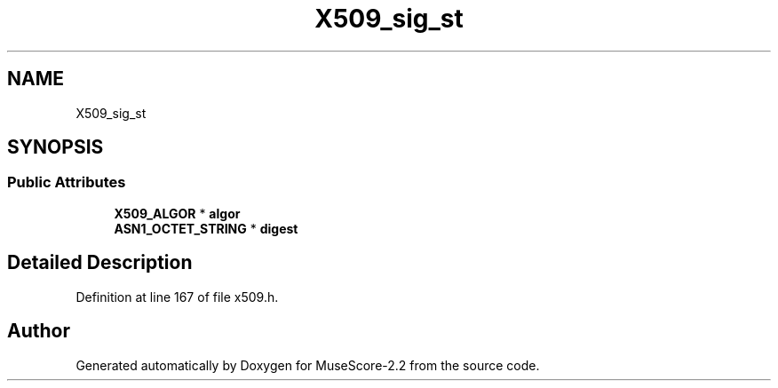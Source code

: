 .TH "X509_sig_st" 3 "Mon Jun 5 2017" "MuseScore-2.2" \" -*- nroff -*-
.ad l
.nh
.SH NAME
X509_sig_st
.SH SYNOPSIS
.br
.PP
.SS "Public Attributes"

.in +1c
.ti -1c
.RI "\fBX509_ALGOR\fP * \fBalgor\fP"
.br
.ti -1c
.RI "\fBASN1_OCTET_STRING\fP * \fBdigest\fP"
.br
.in -1c
.SH "Detailed Description"
.PP 
Definition at line 167 of file x509\&.h\&.

.SH "Author"
.PP 
Generated automatically by Doxygen for MuseScore-2\&.2 from the source code\&.
